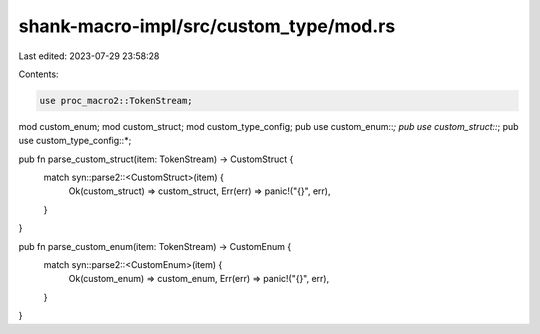 shank-macro-impl/src/custom_type/mod.rs
=======================================

Last edited: 2023-07-29 23:58:28

Contents:

.. code-block:: rs

    use proc_macro2::TokenStream;

mod custom_enum;
mod custom_struct;
mod custom_type_config;
pub use custom_enum::*;
pub use custom_struct::*;
pub use custom_type_config::*;

pub fn parse_custom_struct(item: TokenStream) -> CustomStruct {
    match syn::parse2::<CustomStruct>(item) {
        Ok(custom_struct) => custom_struct,
        Err(err) => panic!("{}", err),
    }
}

pub fn parse_custom_enum(item: TokenStream) -> CustomEnum {
    match syn::parse2::<CustomEnum>(item) {
        Ok(custom_enum) => custom_enum,
        Err(err) => panic!("{}", err),
    }
}


